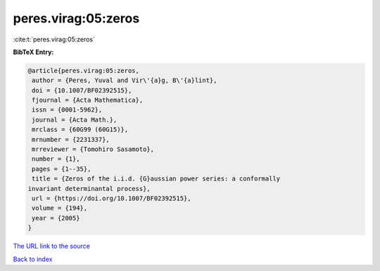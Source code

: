 peres.virag:05:zeros
====================

:cite:t:`peres.virag:05:zeros`

**BibTeX Entry:**

.. code-block:: bibtex

   @article{peres.virag:05:zeros,
    author = {Peres, Yuval and Vir\'{a}g, B\'{a}lint},
    doi = {10.1007/BF02392515},
    fjournal = {Acta Mathematica},
    issn = {0001-5962},
    journal = {Acta Math.},
    mrclass = {60G99 (60G15)},
    mrnumber = {2231337},
    mrreviewer = {Tomohiro Sasamoto},
    number = {1},
    pages = {1--35},
    title = {Zeros of the i.i.d. {G}aussian power series: a conformally
   invariant determinantal process},
    url = {https://doi.org/10.1007/BF02392515},
    volume = {194},
    year = {2005}
   }
`The URL link to the source <ttps://doi.org/10.1007/BF02392515}>`_


`Back to index <../By-Cite-Keys.html>`_
